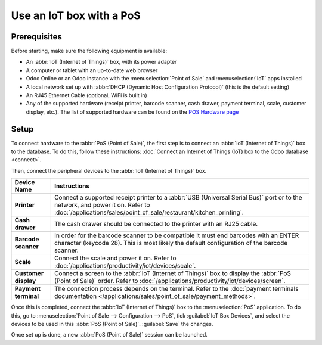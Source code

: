 =========================
Use an IoT box with a PoS
=========================

.. image:: pos/pos-connections.png
   :align: center
   :alt: Point of Sale layout diagram.

Prerequisites
=============

Before starting, make sure the following equipment is available:

- An :abbr:`IoT (Internet of Things)` box, with its power adapter
- A computer or tablet with an up-to-date web browser
- Odoo Online or an Odoo instance with the :menuselection:`Point of Sale` and :menuselection:`IoT`
  apps installed
- A local network set up with :abbr:`DHCP (Dynamic Host Configuration Protocol)` (this is the
  default setting)
- An RJ45 Ethernet Cable (optional, WiFi is built in)
- Any of the supported hardware (receipt printer, barcode scanner, cash drawer, payment terminal,
  scale, customer display, etc.). The list of supported hardware can be found on the `POS Hardware
  page <https://www.odoo.com/page/point-of-sale-hardware>`_

Setup
=====

To connect hardware to the :abbr:`PoS (Point of Sale)`, the first step is to connect an :abbr:`IoT
(Internet of Things)` box to the database. To do this, follow these instructions: :doc:`Connect an
Internet of Things (IoT) box to the Odoo database <connect>`.

Then, connect the peripheral devices to the :abbr:`IoT (Internet of Things)` box.

.. list-table::
   :header-rows: 1
   :stub-columns: 1

   * - Device Name
     - Instructions
   * - Printer
     - Connect a supported receipt printer to a :abbr:`USB (Universal Serial Bus)` port or
       to the network, and power it on. Refer to
       :doc:`/applications/sales/point_of_sale/restaurant/kitchen_printing`.
   * - Cash drawer
     - The cash drawer should be connected to the printer with an RJ25 cable.
   * - Barcode scanner
     - In order for the barcode scanner to be compatible it must end barcodes with an ENTER
       character (keycode 28). This is most likely the default configuration of the barcode scanner.
   * - Scale
     - Connect the scale and power it on. Refer to
       :doc:`/applications/productivity/iot/devices/scale`.
   * - Customer display
     - Connect a screen to the :abbr:`IoT (Internet of Things)` box to display the :abbr:`PoS (Point
       of Sale)` order. Refer to :doc:`/applications/productivity/iot/devices/screen`.
   * - Payment terminal
     - The connection process depends on the terminal. Refer to the :doc:`payment terminals
       documentation </applications/sales/point_of_sale/payment_methods>`.

Once this is completed, connect the :abbr:`IoT (Internet of Things)` box to the :menuselection:`PoS`
application. To do this, go to :menuselection:`Point of Sale --> Configuration --> PoS`, tick
:guilabel:`IoT Box Devices`, and select the devices to be used in this :abbr:`PoS (Point of Sale)`.
:guilabel:`Save` the changes.

.. image:: pos/iot-connected-devices.png
   :align: center
   :alt: Configuring the connected devices in the POS application.

Once set up is done, a new :abbr:`PoS (Point of Sale)` session can be launched.
